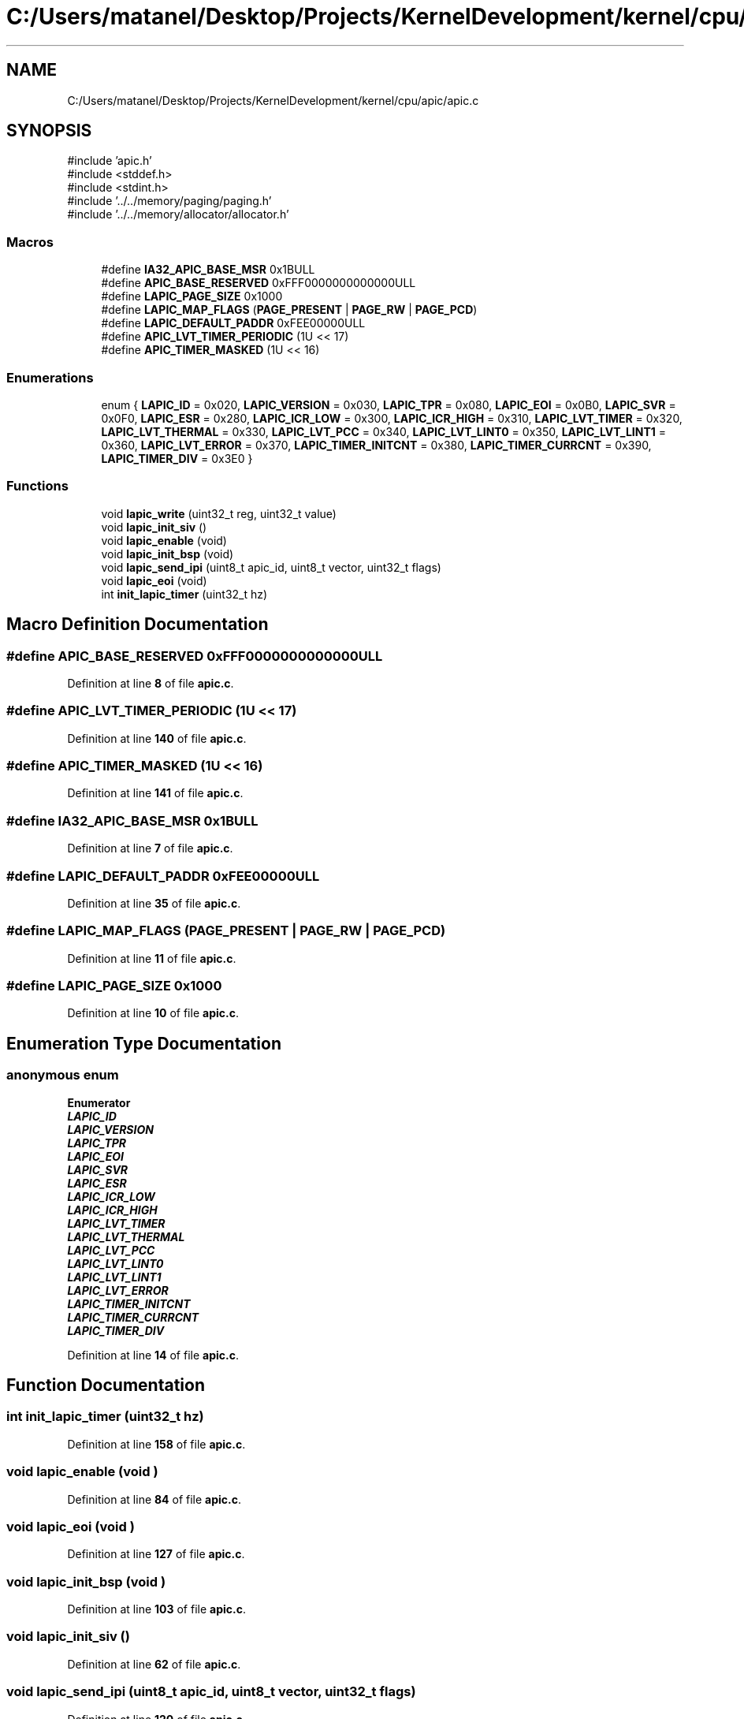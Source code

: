 .TH "C:/Users/matanel/Desktop/Projects/KernelDevelopment/kernel/cpu/apic/apic.c" 3 "MatanelOS" \" -*- nroff -*-
.ad l
.nh
.SH NAME
C:/Users/matanel/Desktop/Projects/KernelDevelopment/kernel/cpu/apic/apic.c
.SH SYNOPSIS
.br
.PP
\fR#include 'apic\&.h'\fP
.br
\fR#include <stddef\&.h>\fP
.br
\fR#include <stdint\&.h>\fP
.br
\fR#include '\&.\&./\&.\&./memory/paging/paging\&.h'\fP
.br
\fR#include '\&.\&./\&.\&./memory/allocator/allocator\&.h'\fP
.br

.SS "Macros"

.in +1c
.ti -1c
.RI "#define \fBIA32_APIC_BASE_MSR\fP   0x1BULL"
.br
.ti -1c
.RI "#define \fBAPIC_BASE_RESERVED\fP   0xFFF0000000000000ULL"
.br
.ti -1c
.RI "#define \fBLAPIC_PAGE_SIZE\fP   0x1000"
.br
.ti -1c
.RI "#define \fBLAPIC_MAP_FLAGS\fP   (\fBPAGE_PRESENT\fP | \fBPAGE_RW\fP | \fBPAGE_PCD\fP)"
.br
.ti -1c
.RI "#define \fBLAPIC_DEFAULT_PADDR\fP   0xFEE00000ULL"
.br
.ti -1c
.RI "#define \fBAPIC_LVT_TIMER_PERIODIC\fP   (1U << 17)"
.br
.ti -1c
.RI "#define \fBAPIC_TIMER_MASKED\fP   (1U << 16)"
.br
.in -1c
.SS "Enumerations"

.in +1c
.ti -1c
.RI "enum { \fBLAPIC_ID\fP = 0x020, \fBLAPIC_VERSION\fP = 0x030, \fBLAPIC_TPR\fP = 0x080, \fBLAPIC_EOI\fP = 0x0B0, \fBLAPIC_SVR\fP = 0x0F0, \fBLAPIC_ESR\fP = 0x280, \fBLAPIC_ICR_LOW\fP = 0x300, \fBLAPIC_ICR_HIGH\fP = 0x310, \fBLAPIC_LVT_TIMER\fP = 0x320, \fBLAPIC_LVT_THERMAL\fP = 0x330, \fBLAPIC_LVT_PCC\fP = 0x340, \fBLAPIC_LVT_LINT0\fP = 0x350, \fBLAPIC_LVT_LINT1\fP = 0x360, \fBLAPIC_LVT_ERROR\fP = 0x370, \fBLAPIC_TIMER_INITCNT\fP = 0x380, \fBLAPIC_TIMER_CURRCNT\fP = 0x390, \fBLAPIC_TIMER_DIV\fP = 0x3E0 }"
.br
.in -1c
.SS "Functions"

.in +1c
.ti -1c
.RI "void \fBlapic_write\fP (uint32_t reg, uint32_t value)"
.br
.ti -1c
.RI "void \fBlapic_init_siv\fP ()"
.br
.ti -1c
.RI "void \fBlapic_enable\fP (void)"
.br
.ti -1c
.RI "void \fBlapic_init_bsp\fP (void)"
.br
.ti -1c
.RI "void \fBlapic_send_ipi\fP (uint8_t apic_id, uint8_t vector, uint32_t flags)"
.br
.ti -1c
.RI "void \fBlapic_eoi\fP (void)"
.br
.ti -1c
.RI "int \fBinit_lapic_timer\fP (uint32_t hz)"
.br
.in -1c
.SH "Macro Definition Documentation"
.PP 
.SS "#define APIC_BASE_RESERVED   0xFFF0000000000000ULL"

.PP
Definition at line \fB8\fP of file \fBapic\&.c\fP\&.
.SS "#define APIC_LVT_TIMER_PERIODIC   (1U << 17)"

.PP
Definition at line \fB140\fP of file \fBapic\&.c\fP\&.
.SS "#define APIC_TIMER_MASKED   (1U << 16)"

.PP
Definition at line \fB141\fP of file \fBapic\&.c\fP\&.
.SS "#define IA32_APIC_BASE_MSR   0x1BULL"

.PP
Definition at line \fB7\fP of file \fBapic\&.c\fP\&.
.SS "#define LAPIC_DEFAULT_PADDR   0xFEE00000ULL"

.PP
Definition at line \fB35\fP of file \fBapic\&.c\fP\&.
.SS "#define LAPIC_MAP_FLAGS   (\fBPAGE_PRESENT\fP | \fBPAGE_RW\fP | \fBPAGE_PCD\fP)"

.PP
Definition at line \fB11\fP of file \fBapic\&.c\fP\&.
.SS "#define LAPIC_PAGE_SIZE   0x1000"

.PP
Definition at line \fB10\fP of file \fBapic\&.c\fP\&.
.SH "Enumeration Type Documentation"
.PP 
.SS "anonymous enum"

.PP
\fBEnumerator\fP
.in +1c
.TP
\f(BILAPIC_ID \fP
.TP
\f(BILAPIC_VERSION \fP
.TP
\f(BILAPIC_TPR \fP
.TP
\f(BILAPIC_EOI \fP
.TP
\f(BILAPIC_SVR \fP
.TP
\f(BILAPIC_ESR \fP
.TP
\f(BILAPIC_ICR_LOW \fP
.TP
\f(BILAPIC_ICR_HIGH \fP
.TP
\f(BILAPIC_LVT_TIMER \fP
.TP
\f(BILAPIC_LVT_THERMAL \fP
.TP
\f(BILAPIC_LVT_PCC \fP
.TP
\f(BILAPIC_LVT_LINT0 \fP
.TP
\f(BILAPIC_LVT_LINT1 \fP
.TP
\f(BILAPIC_LVT_ERROR \fP
.TP
\f(BILAPIC_TIMER_INITCNT \fP
.TP
\f(BILAPIC_TIMER_CURRCNT \fP
.TP
\f(BILAPIC_TIMER_DIV \fP
.PP
Definition at line \fB14\fP of file \fBapic\&.c\fP\&.
.SH "Function Documentation"
.PP 
.SS "int init_lapic_timer (uint32_t hz)"

.PP
Definition at line \fB158\fP of file \fBapic\&.c\fP\&.
.SS "void lapic_enable (void )"

.PP
Definition at line \fB84\fP of file \fBapic\&.c\fP\&.
.SS "void lapic_eoi (void )"

.PP
Definition at line \fB127\fP of file \fBapic\&.c\fP\&.
.SS "void lapic_init_bsp (void )"

.PP
Definition at line \fB103\fP of file \fBapic\&.c\fP\&.
.SS "void lapic_init_siv ()"

.PP
Definition at line \fB62\fP of file \fBapic\&.c\fP\&.
.SS "void lapic_send_ipi (uint8_t apic_id, uint8_t vector, uint32_t flags)"

.PP
Definition at line \fB120\fP of file \fBapic\&.c\fP\&.
.SS "void lapic_write (uint32_t reg, uint32_t value)"

.PP
Definition at line \fB57\fP of file \fBapic\&.c\fP\&.
.SH "Author"
.PP 
Generated automatically by Doxygen for MatanelOS from the source code\&.
